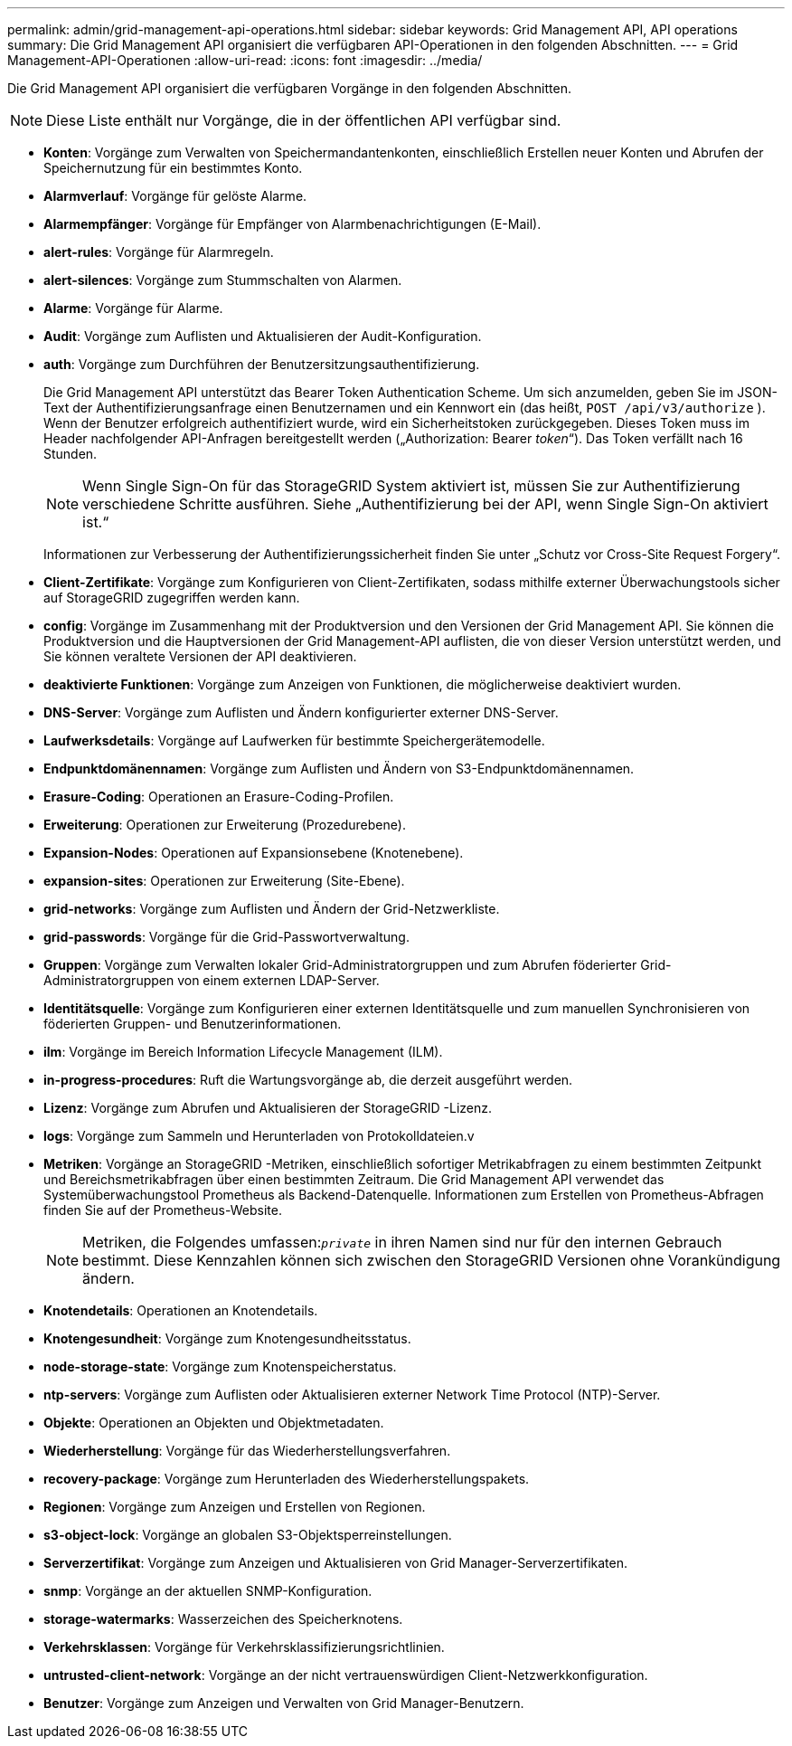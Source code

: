 ---
permalink: admin/grid-management-api-operations.html 
sidebar: sidebar 
keywords: Grid Management API,  API operations 
summary: Die Grid Management API organisiert die verfügbaren API-Operationen in den folgenden Abschnitten. 
---
= Grid Management-API-Operationen
:allow-uri-read: 
:icons: font
:imagesdir: ../media/


[role="lead"]
Die Grid Management API organisiert die verfügbaren Vorgänge in den folgenden Abschnitten.


NOTE: Diese Liste enthält nur Vorgänge, die in der öffentlichen API verfügbar sind.

* *Konten*: Vorgänge zum Verwalten von Speichermandantenkonten, einschließlich Erstellen neuer Konten und Abrufen der Speichernutzung für ein bestimmtes Konto.
* *Alarmverlauf*: Vorgänge für gelöste Alarme.
* *Alarmempfänger*: Vorgänge für Empfänger von Alarmbenachrichtigungen (E-Mail).
* *alert-rules*: Vorgänge für Alarmregeln.
* *alert-silences*: Vorgänge zum Stummschalten von Alarmen.
* *Alarme*: Vorgänge für Alarme.
* *Audit*: Vorgänge zum Auflisten und Aktualisieren der Audit-Konfiguration.
* *auth*: Vorgänge zum Durchführen der Benutzersitzungsauthentifizierung.
+
Die Grid Management API unterstützt das Bearer Token Authentication Scheme.  Um sich anzumelden, geben Sie im JSON-Text der Authentifizierungsanfrage einen Benutzernamen und ein Kennwort ein (das heißt, `POST /api/v3/authorize` ).  Wenn der Benutzer erfolgreich authentifiziert wurde, wird ein Sicherheitstoken zurückgegeben.  Dieses Token muss im Header nachfolgender API-Anfragen bereitgestellt werden („Authorization: Bearer _token_“).  Das Token verfällt nach 16 Stunden.

+

NOTE: Wenn Single Sign-On für das StorageGRID System aktiviert ist, müssen Sie zur Authentifizierung verschiedene Schritte ausführen.  Siehe „Authentifizierung bei der API, wenn Single Sign-On aktiviert ist.“

+
Informationen zur Verbesserung der Authentifizierungssicherheit finden Sie unter „Schutz vor Cross-Site Request Forgery“.

* *Client-Zertifikate*: Vorgänge zum Konfigurieren von Client-Zertifikaten, sodass mithilfe externer Überwachungstools sicher auf StorageGRID zugegriffen werden kann.
* *config*: Vorgänge im Zusammenhang mit der Produktversion und den Versionen der Grid Management API.  Sie können die Produktversion und die Hauptversionen der Grid Management-API auflisten, die von dieser Version unterstützt werden, und Sie können veraltete Versionen der API deaktivieren.
* *deaktivierte Funktionen*: Vorgänge zum Anzeigen von Funktionen, die möglicherweise deaktiviert wurden.
* *DNS-Server*: Vorgänge zum Auflisten und Ändern konfigurierter externer DNS-Server.
* *Laufwerksdetails*: Vorgänge auf Laufwerken für bestimmte Speichergerätemodelle.
* *Endpunktdomänennamen*: Vorgänge zum Auflisten und Ändern von S3-Endpunktdomänennamen.
* *Erasure-Coding*: Operationen an Erasure-Coding-Profilen.
* *Erweiterung*: Operationen zur Erweiterung (Prozedurebene).
* *Expansion-Nodes*: Operationen auf Expansionsebene (Knotenebene).
* *expansion-sites*: Operationen zur Erweiterung (Site-Ebene).
* *grid-networks*: Vorgänge zum Auflisten und Ändern der Grid-Netzwerkliste.
* *grid-passwords*: Vorgänge für die Grid-Passwortverwaltung.
* *Gruppen*: Vorgänge zum Verwalten lokaler Grid-Administratorgruppen und zum Abrufen föderierter Grid-Administratorgruppen von einem externen LDAP-Server.
* *Identitätsquelle*: Vorgänge zum Konfigurieren einer externen Identitätsquelle und zum manuellen Synchronisieren von föderierten Gruppen- und Benutzerinformationen.
* *ilm*: Vorgänge im Bereich Information Lifecycle Management (ILM).
* *in-progress-procedures*: Ruft die Wartungsvorgänge ab, die derzeit ausgeführt werden.
* *Lizenz*: Vorgänge zum Abrufen und Aktualisieren der StorageGRID -Lizenz.
* *logs*: Vorgänge zum Sammeln und Herunterladen von Protokolldateien.v
* *Metriken*: Vorgänge an StorageGRID -Metriken, einschließlich sofortiger Metrikabfragen zu einem bestimmten Zeitpunkt und Bereichsmetrikabfragen über einen bestimmten Zeitraum.  Die Grid Management API verwendet das Systemüberwachungstool Prometheus als Backend-Datenquelle.  Informationen zum Erstellen von Prometheus-Abfragen finden Sie auf der Prometheus-Website.
+

NOTE: Metriken, die Folgendes umfassen:``_private_`` in ihren Namen sind nur für den internen Gebrauch bestimmt.  Diese Kennzahlen können sich zwischen den StorageGRID Versionen ohne Vorankündigung ändern.

* *Knotendetails*: Operationen an Knotendetails.
* *Knotengesundheit*: Vorgänge zum Knotengesundheitsstatus.
* *node-storage-state*: Vorgänge zum Knotenspeicherstatus.
* *ntp-servers*: Vorgänge zum Auflisten oder Aktualisieren externer Network Time Protocol (NTP)-Server.
* *Objekte*: Operationen an Objekten und Objektmetadaten.
* *Wiederherstellung*: Vorgänge für das Wiederherstellungsverfahren.
* *recovery-package*: Vorgänge zum Herunterladen des Wiederherstellungspakets.
* *Regionen*: Vorgänge zum Anzeigen und Erstellen von Regionen.
* *s3-object-lock*: Vorgänge an globalen S3-Objektsperreinstellungen.
* *Serverzertifikat*: Vorgänge zum Anzeigen und Aktualisieren von Grid Manager-Serverzertifikaten.
* *snmp*: Vorgänge an der aktuellen SNMP-Konfiguration.
* *storage-watermarks*: Wasserzeichen des Speicherknotens.
* *Verkehrsklassen*: Vorgänge für Verkehrsklassifizierungsrichtlinien.
* *untrusted-client-network*: Vorgänge an der nicht vertrauenswürdigen Client-Netzwerkkonfiguration.
* *Benutzer*: Vorgänge zum Anzeigen und Verwalten von Grid Manager-Benutzern.

